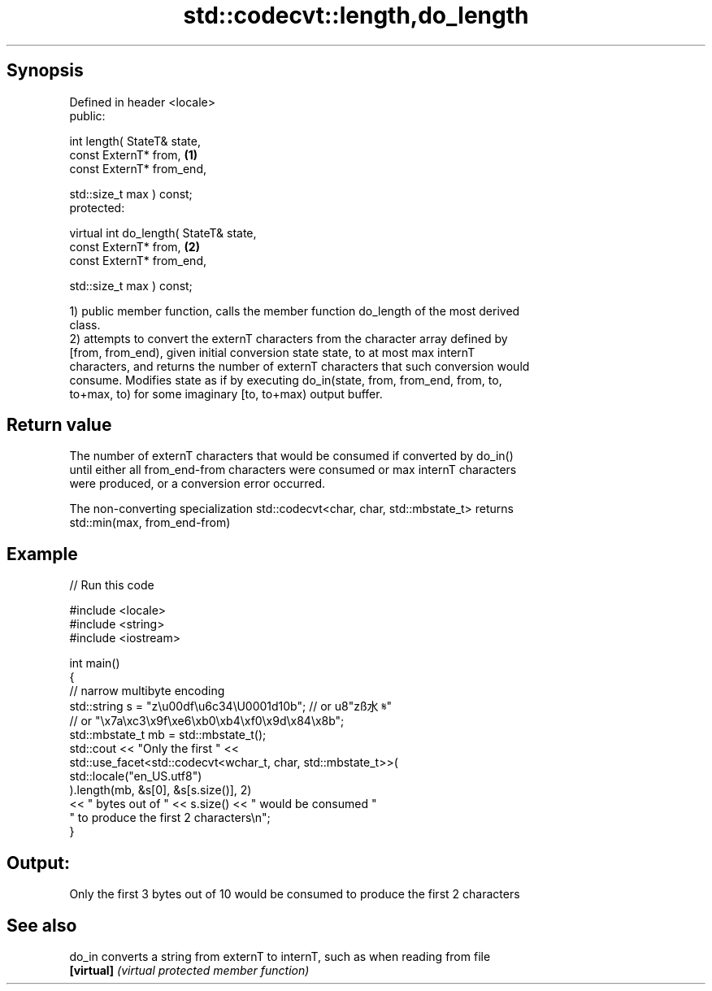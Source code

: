 .TH std::codecvt::length,do_length 3 "Sep  4 2015" "2.0 | http://cppreference.com" "C++ Standard Libary"
.SH Synopsis
   Defined in header <locale>
   public:

   int length( StateT& state,
   const ExternT* from,                  \fB(1)\fP
   const ExternT* from_end,

   std::size_t max ) const;
   protected:

   virtual int do_length( StateT& state,
   const ExternT* from,                  \fB(2)\fP
   const ExternT* from_end,

   std::size_t max ) const;

   1) public member function, calls the member function do_length of the most derived
   class.
   2) attempts to convert the externT characters from the character array defined by
   [from, from_end), given initial conversion state state, to at most max internT
   characters, and returns the number of externT characters that such conversion would
   consume. Modifies state as if by executing do_in(state, from, from_end, from, to,
   to+max, to) for some imaginary [to, to+max) output buffer.

.SH Return value

   The number of externT characters that would be consumed if converted by do_in()
   until either all from_end-from characters were consumed or max internT characters
   were produced, or a conversion error occurred.

   The non-converting specialization std::codecvt<char, char, std::mbstate_t> returns
   std::min(max, from_end-from)

.SH Example

   
// Run this code

 #include <locale>
 #include <string>
 #include <iostream>

 int main()
 {
     //  narrow multibyte encoding
     std::string s = "z\\u00df\\u6c34\\U0001d10b"; // or u8"zß水𝄋"
                       // or "\\x7a\\xc3\\x9f\\xe6\\xb0\\xb4\\xf0\\x9d\\x84\\x8b";
     std::mbstate_t mb = std::mbstate_t();
     std::cout << "Only the first " <<
               std::use_facet<std::codecvt<wchar_t, char, std::mbstate_t>>(
                     std::locale("en_US.utf8")
               ).length(mb, &s[0], &s[s.size()], 2)
               << " bytes out of " << s.size() << " would be consumed "
                  " to produce the first 2 characters\\n";
 }

.SH Output:

 Only the first 3 bytes out of 10 would be consumed to produce the first 2 characters

.SH See also

   do_in     converts a string from externT to internT, such as when reading from file
   \fB[virtual]\fP \fI(virtual protected member function)\fP

